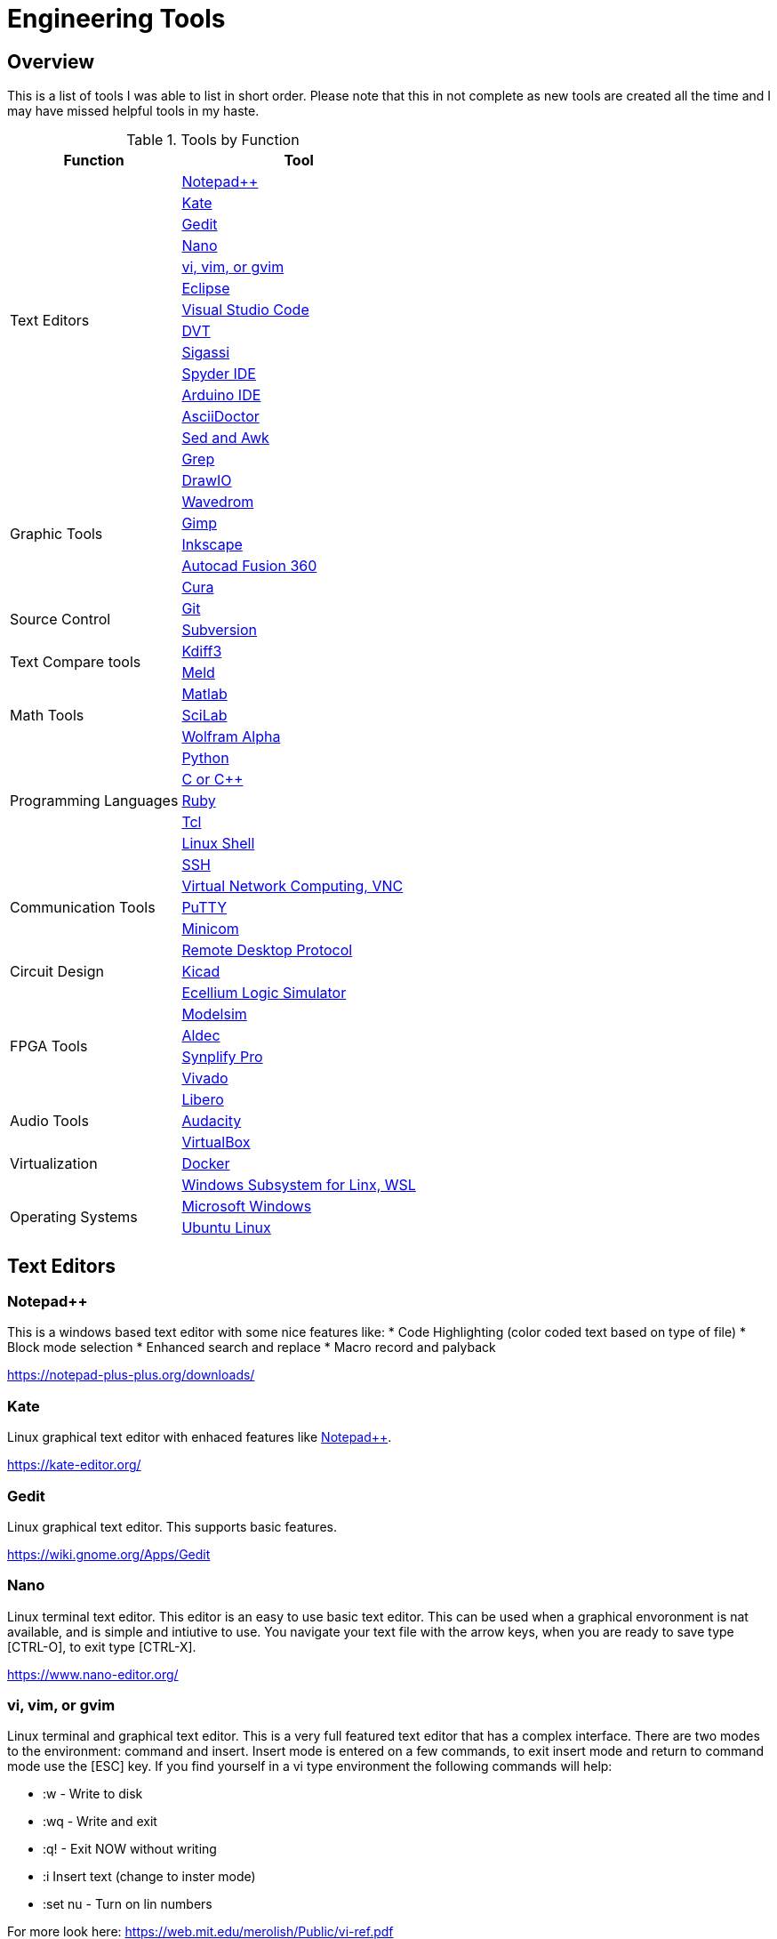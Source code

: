= Engineering Tools

== Overview
This is a list of tools I was able to list in short order.  Please note that this in not complete as new tools are created all the time and I may have missed helpful tools in my haste.

[[OVERVIEW_TAB]]
.Tools by Function 
[%autowidth]
|===
|Function |Tool

.14+|Text Editors | <<notepad_pp>>

|<<kate>>

|<<gedit>>

|<<nano>>

|<<vi>>

|<<eclipse>>

|<<vscode>>

|<<dvt>>

|<<sigassi>>

|<<spyder>>

|<<arduino>>

|<<asciidoc>>

|<<sed_awk>>

|<<grep>>

.6+|Graphic Tools |<<draw_io>>

|<<wavedrom>>

|<<gimp>>

|<<inkscape>>

|<<autocad_fusion>>

|<<cura>>

.2+|Source Control |<<git>>

|<<svn>>

.2+|Text Compare tools |<<kdiff3>>

|<<meld>>


.3+|Math Tools |<<matlab>>

|<<scilab>>

|<<wolframalpha>>

.5+|Programming Languages |<<python>>

|<<cpp>>

|<<ruby>>

|<<tcl>>

|<<bash>>

.5+|Communication Tools|<<ssh>>

|<<vnc>>

|<<putty>>

|<<minicom>>

|<<rdp>>

|Circuit Design |<<kicad>>

.6+|FPGA Tools | <<excelium>>

|<<modelsim>>

|<<aldec>>

|<<synplfy>>

|<<vivado>>

|<<libero>>

|Audio Tools | <<audacity>>

.3+|Virtualization |<<virtualbox>>

|<<docker>>

|<<WSL>>

.2+|Operating Systems|<<windows>>

|<<ubuntu>>


|===


== Text Editors

[[notepad_pp, Notepad++]]
=== Notepad++
This is a windows based text editor with some nice features like:
* Code Highlighting (color coded text based on type of file)
* Block mode selection
* Enhanced search and replace
* Macro record and palyback

https://notepad-plus-plus.org/downloads/

[[kate, Kate]]
=== Kate
Linux graphical text editor with enhaced features like <<notepad_pp>>.  

https://kate-editor.org/

[[gedit, Gedit]]
=== Gedit
Linux graphical text editor.  This supports basic features.  

https://wiki.gnome.org/Apps/Gedit

[[nano, Nano]]
=== Nano
Linux terminal text editor.  This editor is an easy to use basic text editor.  This can be used when a graphical envoronment is nat available, and is simple and intiutive to use.  You navigate your text file with the arrow keys, when you are ready to save type [CTRL-O], to exit type [CTRL-X].

https://www.nano-editor.org/


[[vi, vi, vim, or gvim]]
=== vi, vim, or gvim
Linux terminal and graphical text editor.  This is a very full featured text editor that has a complex interface.  There are two modes to the environment: command and insert.  Insert mode is entered on a few commands, to exit insert mode and return to command mode use the [ESC] key.  If you find yourself in a vi type environment the following commands will help:

* :w - Write to disk
* :wq - Write and exit
* :q! - Exit NOW without writing
* :i Insert text (change to inster mode)
* :set nu - Turn on lin numbers

For more look here: https://web.mit.edu/merolish/Public/vi-ref.pdf

https://www.vim.org/


[[eclipse, Eclipse]]
=== Eclipse
Eclipse it a open source development environment that is used be many software disciplines. This integrated environment allows ful software development including lint (syntax checking) and compiling.  There are many language specific sperspectives that streamline the environment for specific tasks.  Eclipse uses a workbench that contains projects.  This allows you to organize your source files in an easy to use format.  Each project defines how the code will be processed.  This allows you to create an environmnet that know how to build you project and can present a debug view of your code.  https://www.eclipse.org/ide/

https://www.eclipse.org/home/

[[vscode, Visual Studio Code]]
=== Visual Studio Code
Visual Studio is a free IDE from Microsoft for software development similar to <<eclipse>>.  

https://visualstudio.microsoft.com/

[[dvt, DVT]]
=== DVT
DVT is a plug in for Eclipse that allows enhanced support for FPGA languages.  Code completion, highlighting, find declaration, and live syntax checking tools provide much help during developmnet.

[[sigassi, Sigassi]]
=== Sigassi
Sigassi is a tool like <<dvt>> for FPGA development.

[[spyder, Spyder IDE]]
=== Spyder IDE
Spyder IDE is a python IDE that helps when develping a Python program.  It has a code editor, python terminal window, a variable viewer and a debugger.  This is included with an Anaconda install.

https://www.spyder-ide.org/

[[arduino, Arduino IDE]]
=== Arduino IDE
Simple code editor for microcontrollers.
Arduino is a free IDE that works with simple microcontrollers. This is an open source project that was designed to make using microcontrollers easy for gradeschoolers.  Because of this we have a powerfull tool that is very easy to use.  Arduino uses a simplified version of c that has two basic functions: setup() and loop() in every sketch.

There is support for most microntrollers and the examples library has almost any type of sensor or device your would want to use.  This is a great way to see something work before incorporating it in your design.  

Code available for most sensors actuators
Arduino uses two functions in every program: setup and loop. Setup is run once at the start. Loop runs over and over again after setup is complete.

Here is a simple example program:

[source, c]
----

// the setup function runs once when you press reset or power the board
void setup() {
  // initialize digital pin LED_BUILTIN as an output.
  pinMode(LED_BUILTIN, OUTPUT);
}

// the loop function runs over and over again forever
void loop() {
  digitalWrite(LED_BUILTIN, HIGH);   // turn the LED on (HIGH is the voltage level)
  delay(1000);                       // wait for a second
  digitalWrite(LED_BUILTIN, LOW);    // turn the LED off by making the voltage LOW
  delay(1000);                       // wait for a second
}
----
Here you can see how the setup function sets the pin mode once and the loop function turns on and off the output with a 1 second delay.  This example was copied from the blink example that comes with the environment.  You can find this and many more examples by selecting the *File*-> *Examples* menu choice.

https://www.arduino.cc/

[[asciidoc, AsciiDoctor]]
=== AsciiDoctor
This is the tool I would use to create a doctorate level paper or a dynamic website.  This tool takes human readable text with some easy formatting and created nice looking documents.  Since this is easy to read and create text, I can automate the creation without much pain.  So if you have an automated method to collect experiment data, the report can be populated as data is collected.

I used AsciiDoctor to create this document.  Below is the command run to do that:

[source, shell]
----
asciidoctor -r asciidoctor-pdf -b pdf Engineer_tools.adoc
----

https://asciidoctor.org/


[[sed_awk, Sed and Awk]]
=== Sed and Awk
Sed and Awk are linux command line utilities that have spawned into their own simplified scripting languages.  You can use these tools to modify text documents.  This is use in very clever ways.

https://www.gnu.org/software/sed/manual/sed.html

https://www.gnu.org/software/gawk/manual/gawk.html

[[grep, Grep]]
=== Grep
grep is a tool that will search a file for a "Regular Expression", RE.  An RE is a search pattern protocol that can have advanced attributes.  You can use grep as a find in files by using a * wildcard.  RE are used in many of the text editors and the sed and awk utilities.

Some Useful characters are:

* '^' = Start of line
* '$' = End of line
* '*' = Match preceding RE term 0 or more times
* '+' = Match preceding RE term 1 or more times
* '?' = Match preceding RE term 0 or 1 times
* '{m}' = Match preceding RE term exactly m times
* '[]' = Create a set of characters to match ie. [a-z] will match lowercase letters
* '\' = An escape character to allow proceding special charcters in your search string

https://www.gnu.org/software/grep/manual/grep.html#:~:text=grep%20searches%20the%20named%20input,grep%20searches%20the%20working%20directory%20.

https://www.rexegg.com/regex-quickstart.html

== Graphic Tools 

[[draw_io, DrawIO]]
=== DrawIO
This is a simple tool to use that gives the user the ability to create Visio like block diagrams without costs of an expensive tool.  This tool can be run in a browser or can be downloaded to run on your machine.

.DrawIO Example`
image::drawio_example.png[]

https://www.drawio.com/

[[wavedrom, Wavedrom]]
=== Wavedrom
Wavedrom allow you to create timing diagrams using a simple text protocol.  This is helpful in describing digital interfaces.  This tool can be run in a browser or can be downloaded to run on your machine.

[[source, wavedrom]]
----
{signal: [
  {name: 'clk', wave: 'p.....|...'},
  {name: 'dat', wave: 'x.345x|=.x', data: ['head', 'body', 'tail', 'data']},
  {name: 'req', wave: '0.1..0|1.0'},
  {},
  {name: 'ack', wave: '1.....|01.'}
]}
----

.Wavedorm Example
image::wavedrom_examp.svg[]

https://wavedrom.com/

[[gimp, Gimp]]
=== Gimp
Image editor tool. Gimp is a powerful bitmap editting tool.  This is like a free version of Adobe Photoshop.  I used gimp to generate the screenshots for this document.

https://www.gimp.org/

[[inkscape, Inkscape]]
=== Inkscape

Inkscape is a vector graphic editor.  Vector graphics are image files that can scale.  This is because vector graphic files store directions to make a drawing verses the vause of every pixel (bitmap).  This format was derived from instructions to print a drawing on a plotter.  PDF file format is an example of a vector file.

https://inkscape.org/

[[autocad_fusion, Autocad Fusion 360]]
=== Autocad Fusion 360
Free tool to create 3-D drawings.  This is an extremly powerful tool that can be used to create 3-dimnsional drawings.  You can create 2-D sketches and extrude to make a 3-d object.  This is very useful in creating things to print on a 3-D printer.

Requires a free account to use.

.Autocad Fusion 360 Example
image::autocad_examp.png[]

https://www.autodesk.com/products/fusion-360/overview

[[cura, Cura]]
=== Cura
Open source Slicer tool to create G-code that is needed for 3-D printer.  G-code is a text file that contains commands for a 3-D printer.  This tool converts a drawing ie *.stl file to the commands your printer needs to make it.  This tool should have knowledge of your printer and the material you are printing.  There is an oportunity to tweak settings here to get a better print.

https://ultimaker.com/software/ultimaker-cura/

== Source Control 
[[git, Git]]
=== Git
Source control tools that allow you to go back in time and allow parallel development.  These tools are a lifesaver for projects that last for more than a few weeks. 

Git is the popular tool this week.  For most open source software the code is available in a public git repository.  For simple one person projects you can create a local repo that will provide the time machine function that can save significant work.

To create a local copy of a repo:

[source, git]
----
git clone [repo URL]
----

To add to a repo:

[source, git]
----
git add [filename]
----

To commit to a repo:

[source, git]
----
git commit -m [your commit comment]
----

To publish your commits:

[source, git]
----
git push
----

https://git-scm.com/

[[svn, Subversion]]
=== Subversion

Subversion is similar to git.  

https://subversion.apache.org/

== Compare tools 
[[kdiff3, Kdiff3]]
=== Kdiff3
Kdiff3 is a tool that works in both Windows and Linux.  It is handy to be able to compare two files.  It is key to understand version in a version control system like <<git>> or <<svn>>.  This can help highlight changes to a file after it is copied before any alterations.  This tool also can compare directories.  If you want you can merge the changes in the files together.  This tool lest you go to each difference and decide if you want A, B or a custom change.

https://download.kde.org/stable/kdiff3/?C=M;O=D

https://invent.kde.org/sdk/kdiff3

[[meld, Meld]]
=== Meld
Meld is a gnu open source compare tool with many of the same features as <<kdiff3>>.  

https://gitlab.gnome.org/GNOME/meld/-/tree/main/

== Math Tools 
[[matlab, Matlab]]
=== Matlab
Matlab is an extremely powerful math modeling tool.  It has very nice libraries of advanced functions that can easily be called from a matlab script.  Although Matlab is prohibitavly expensive for me to use outside of work it is available for purchase as a student at a reasonable rate. 

https://www.mathworks.com/products/matlab/student.html

[[scilab, SciLab]]
=== SciLab
Scilab is a free Matlab like tool.  This has the same basic functionality as <<matlab>>, but is missing the advance function libraries that are available in <<matlab>>.  So most simple matlab scripts will just run in this tool.

https://www.scilab.org/

[[wolframalpha, Wolfram Alpha]]
=== Wolfram Alpha

A website that can solve challenging math problems with explanations.  This is an amazing tool that you can ask wonky questions and it will generate an accurate response more often than not (for math problems).

https://www.wolframalpha.com/

== Programming Languages 
[[python, Python]]
=== Python
Python is a scripting language meaning the text to machine code conversion happens when you run the program.  It is a loosely typed language; this means you can define a variable and it will figure out the datatype by what you assign to it

[source, python]
----
my_int = 10
my_float = 10.5
my_string = "This is my string of characters'
my_char = 'a'
my_int_list = [10, 20, 30, 40]
----

Here is an example that shows a complex function easily done in python.  This program will find a NPT server on the internet and get accurate time to print

[source, python]
----
#!/usr/bin/env python
from socket import AF_INET, SOCK_DGRAM
import sys
import socket
import struct, time
 
def getNTPTime(host = "pool.ntp.org"):
        port = 123
        buf = 1024
        address = (host,port)
        msg = '\x1b' + 47 * '\0'
 
        # reference time (in seconds since 1900-01-01 00:00:00)
        TIME1970 = 2208988800 # 1970-01-01 00:00:00
 
        # connect to server
        client = socket.socket( AF_INET, SOCK_DGRAM)
        client.sendto(msg.encode('utf-8'), address)
        msg, address = client.recvfrom( buf )
 
        t = struct.unpack( "!12I", msg )[10]
        t -= TIME1970
        return time.ctime(t).replace("  "," ")
 
if __name__ == "__main__":
        print(getNTPTime())
----
Python is capable of object orriented programming.  This allows you to assign functions to a data type.  Lets say you have a integer that is a distance; you can use a class to treat this as a radius that has a functions that reurn the circumfrence, area, and volume.  This class can be used to inherit those functions to define a class that calculates the weight of a sphere of iron.  This allows significant code reuse in ways that are not obvious at the start.

The main strength of Python is the code base that is contained in open source libraries.  This means you can do very complex things with very little code since you only have to call the functions someone else has written.  Python with a few libraries (numpy, matplotlib) allow manipulation an graphing at a level on par with Matlab.  The libraries allow python to talk internet protocols and can talk to hardware interfaces without much effort.  There is also significant support for Artificial Inteligence in python.  

Python has a package manager to install the libraries you require called *pip*.  sometimes you will need to force it to update the python3 install with the *pip3* command

https://www.python.org/

Anaconda is a packaged version of Python that will help setup your environment. This includes helpful libraries for math and science. 

https://www.anaconda.com/

Python has even been ported to many 32bit microcontrollers:

https://micropython.org/

https://circuitpython.org/ 

[[cpp, C or C++]]
== C or C++
C is a basic language that is much closer to assembly language than <<python>>.  This ussully means the execution will be faster when your app is developed in C.  C is the base language that defines mostof the syntax used.  C++ is an extention that allows object oriented programming through classes that can be inherited from.  <<arduino>> uses a subset of c that is easier for beginners.  In non <<arduino>> apps the entry point is a function called main. 

The following example asks for the number of terms and then calculates and prints that number of fibincci terms.  
[source, c]
----
#include <stdio.h>
int main() {

  int i, n;

  // initialize first and second terms
  int t1 = 0, t2 = 1;

  // initialize the next term (3rd term)
  int nextTerm = t1 + t2;

  // get no. of terms from user
  printf("Enter the number of terms: ");
  scanf("%d", &n);

  // print the first two terms t1 and t2
  printf("Fibonacci Series: %d, %d, ", t1, t2);

  // print 3rd to nth terms
  for (i = 3; i <= n; ++i) {
    printf("%d, ", nextTerm);
    t1 = t2;
    t2 = nextTerm;
    nextTerm = t1 + t2;
  }

  return 0;
}
----

GNU makes an open source compiler/linker for c called gcc.  This is probably the most widly used tool for software development.

https://gcc.gnu.org/

[[ruby, Ruby]]
=== Ruby
Ruby is a popular lanuage for web facing applications.  Asciidoctor was written in it.

https://www.ruby-lang.org/en/

[[tcl, Tcl]]
=== Tcl
Tcl (pronouced tickle) is a simple scripting language that had very loose licensing that allowed many companies to incorporate it into thier tools.  I see this in almost all of the FPGA tools that I use.  

https://www.tcl.tk/about/language.html

[[bash,Linux Shell]]
=== Linux Shell
The Linux shell is the command promt in Linux.  There are many varieties of shell including  bash, dash, and c shell.  Bash is the default in most Linux systems except Ubuntu since that uses dash.  C shell has some c like commands built into the prompt that make some tasks easier.  Some basic linux commands are:

* pwd -> print path of current directory
* ls -> list the files in the cuurent directory
* alias -> create a macro ie *alias ll='ls -l'*
* cat -> prints the contents of a file
* less -> interctively prints the content of a file (allow keys navigate)
* cd -> change directory
* mkdir -> make directory
* cp -> copy a file
* mv -> move a file
* ln - s -> create a symbolic link to a file
 
Many Linux utilities take a file or stream in and output one or more streams.  This allows piping on programs output to annother program.  Some special characters to pipe are:

* | connect a program's output to annother program's input.  Use this cmd1 [args] | cmd2 [args]
* > redirect output to a file
* >> redirect output to an appended file
* tee This allows you to do more than one operation on the output of a program


https://www.gnu.org/software/bash/

https://wiki.archlinux.org/title/Dash


== Communication Tools
[[ssh, SSH]]
=== SSH
This is an amazing tool to communicate between devices.  This tool has two parts, a server and a client.  The server runs on the machine you connect to, and the client is the tool you use to connet.  Once a connection is made you are pressented with a prompt from the remote device;  this allows remote control of devices.  Graphics can be forwarded through the SSH tunnel if you enable that feature.  The best part of SSH is the level of security it can provide.

SSH can be set up to avoid using passwords by using asymetric keys.  

https://www.openssh.com/


[[vnc, Virtual Network Computing, VNC]]
=== Virtual Network Computing, VNC
VNC allows a remote graphical connection.  The VNC protocol compresses the graphical content so the latency is imporved even if the connection is slow.  This tool allows you run a computer remotely even though the interface is graphical.

https://www.tightvnc.com/

[[putty, PuTTY]]
=== PuTTY
Putty is a serial terminal for windows. This tool allows you to save sessions and easily connect later.  Supports serial and ssh connections. Please note that this tool does support SSH keys, but it stores the keys in a different format.

https://www.putty.org/

[[minicom, Minicom]]
=== Minicom
a Linux serial terminal program.  To start *minicom -s* will start with a menu to configure the port.  In linux the serial ports are found in /dev/tty*.

https://help.ubuntu.com/community/Minicom

[[rdp, Remote Desktop Protocol]]
=== Remote Desktop Protocol
Remote desktop protocol is a Windows supported method for remote control similar to <<vnc>>.  Now Linux distributions are adding support for this protol.

https://learn.microsoft.com/en-us/troubleshoot/windows-server/remote/understanding-remote-desktop-protocol

== Circuit Design 
[[kicad, Kicad]]
=== Kicad
Kicad is an open source schematic capture and layout tool for printed circuit boards. This is a free tool that allows you to design a printed circuit board.  You can add new parts to the libray and model them both in the schematic and in the layout.  This means create a picture for the schematic and a footprint for the layout.  The gerber outputs from this tool are acceptable to circuit board fabrication companies.  The cost of creating a PCB has come down to ~$1.00 per board making this tool useful.

https://www.kicad.org/

== FPGA Tools 
FPGA are field programmable Gate arrays.  These programmable devices allow you to create custom logic circuits that can be changed just by loading a new bitfile.  FPGA's use LookUp Tables or LUT's to implement logic.  Other logic element commonly availble in FPGA's are:
* Blockram
* Hard Multipliers
* PCIE interfaces
* Hard processor cores
* ...

[[excelium, Ecellium Logic Simulator]]
=== Ecellium Logic Simulator
Excelium is a FPGA simultor from Cadence.  This tool allows you to fully see how a FPGA design in a way that is not available once the FPGA runs in hardware.

https://www.cadence.com/en_US/home/tools/system-design-and-verification/simulation-and-testbench-verification/xcelium-simulator.html

[[modelsim, Modelsim]]
=== Modelsim
Modelsim is a FPGA simulator with features similar to <<excelium>>.  This is the most popular tool.

https://eda.sw.siemens.com/en-US/ic/modelsim/

[[aldec, Aldec]]
=== Aldec
Aldec is a simulator/editor environment from a smaller company.  I like this tool because I have found it to adhere to the language standard better than other tools.

https://www.aldec.com/en

[[synplfy, Synplify Pro]]
=== Synplify Pro
Synplify Pro is a synthesis tool that can take the text of FPGA code and map it to the basic hardware components like LUTs, registers, and blockram.  

https://www.synopsys.com/implementation-and-signoff/fpga-based-design/synplify.html

[[vivado, Vivado]]
=== Vivado
Vivado is the Xilinx tool to create a bitfile for Xilinx parts.  This tool comes with an editor, simulator, block diagram editor, and tools to create FPGA bitfiles.  The bitfile is the file that gets loaded.

https://www.xilinx.com/products/design-tools/vivado.html

[[libero, Libero]]
=== Libero
Libero is the vendor tool for Microsemi/Microchip parts.  This toolk is trying to be like Vivado. 

https://www.microchip.com/en-us/products/fpgas-and-plds/fpga-and-soc-design-tools/fpga/libero-software-later-versions

== Audio Tools
[[audacity, Audacity]]
=== Audacity
Audacity is a visual audio editor.  It contains audio filters that are handy.  I like to normalize audio from different sources to have a uniform volume.

https://www.audacityteam.org/

== Virtualization 
[[virtualbox, VirtualBox]]
=== VirtualBox

Oracle Virtualbox will allow you to run a virtual system without exitting your main OS.  These tools allow sharing of development environmnets since the entire environment can be saved as a file.  Gross version control can be had by saving snapshots of your environmnet.  You can configure this tool to share resources from the host OS.  This includes a virtual disk drive that you can create.  

https://www.virtualbox.org/

[[docker, Docker]]
=== Docker
Docker is a lightweight virtual environment since it uses the host kernal for low level operations.  Many companies are providing docker containers.  This allows full control of the environment.  There is a penalty to any virtual environment in performance.  I also feel like I am managing more and more environments due to docker.

[[WSL, Windows Subsystem for Linx, WSL]]
=== Windows Subsystem for Linx, WSL
Starting in Windows 11, an option was added to Window OS that allows you to run Ubuntu in a virtual machine that was part of windows.  This is called WSL (Windows Subsystem for Linux).  Although this is not a full Linux environment, it does allow you to do most Linux things without booting in Linux.  Now even graphical programs are supported.  <<ubuntu>> is supported.


== Operating Systems
[[windows, Microsoft Windows]]
=== Microsoft Windows
Microdoft Windows is the default operating system for most Personal Computers.  Therefore you are probably familiar with it.

Microsoft has also updated their shell command prompt to somthing called powershell.  This will allow more Linux-like commands.

[[ubuntu, Ubuntu Linux]]
=== Ubuntu Linux
Popular Linux distribution with community support for non expert users.  Many development environments force you to use Linux.  The default desktop is similar to Windows where there is a menu to select what program you want to run. 

For terminal operations, I like using a program called byobu.  Other similar programs are GNU screen and tmux.  These tools allow you to switch between multiple terminal sessions and keep the sessions active even after I loose connection.  This is why I use these tools when I am remoting in over an SSH connection.  The <<bash>> section has information of what to type in a terminal session.

https://www.byobu.org/

https://ubuntu.com/


